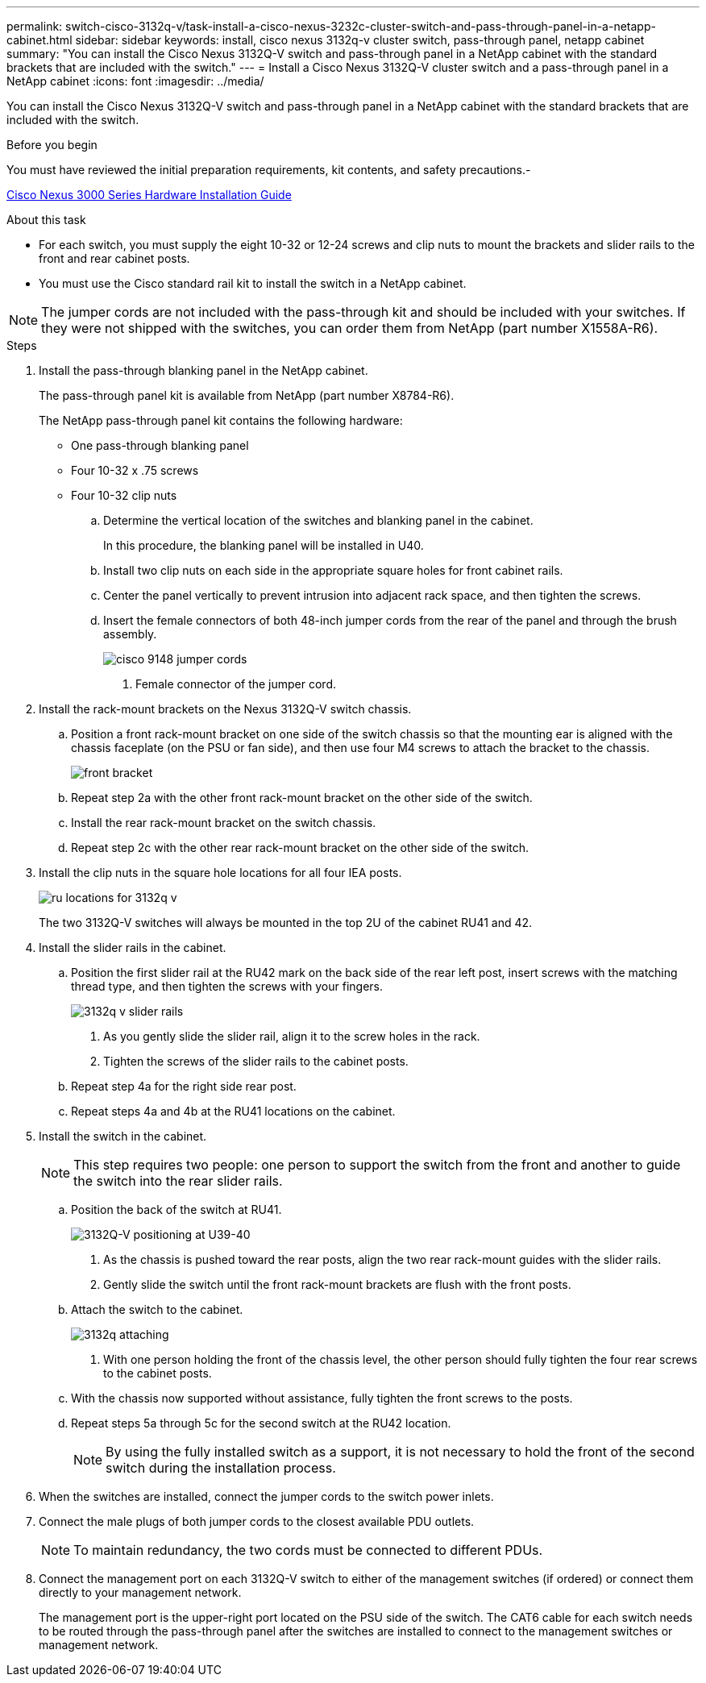 ---
permalink: switch-cisco-3132q-v/task-install-a-cisco-nexus-3232c-cluster-switch-and-pass-through-panel-in-a-netapp-cabinet.html
sidebar: sidebar
keywords: install, cisco nexus 3132q-v cluster switch, pass-through panel, netapp cabinet
summary: "You can install the Cisco Nexus 3132Q-V switch and pass-through panel in a NetApp cabinet with the standard brackets that are included with the switch."
---
= Install a Cisco Nexus 3132Q-V cluster switch and a pass-through panel in a NetApp cabinet
:icons: font
:imagesdir: ../media/

[.lead]
You can install the Cisco Nexus 3132Q-V switch and pass-through panel in a NetApp cabinet with the standard brackets that are included with the switch.

.Before you begin

You must have reviewed the initial preparation requirements, kit contents, and safety precautions.-

http://www.cisco.com/c/en/us/td/docs/switches/datacenter/nexus3000/hw/installation/guide/b_n3000_hardware_install_guide.html[Cisco Nexus 3000 Series Hardware Installation Guide^]

.About this task

* For each switch, you must supply the eight 10-32 or 12-24 screws and clip nuts to mount the brackets and slider rails to the front and rear cabinet posts.
* You must use the Cisco standard rail kit to install the switch in a NetApp cabinet.

[NOTE]
====
The jumper cords are not included with the pass-through kit and should be included with your switches. If they were not shipped with the switches, you can order them from NetApp (part number X1558A-R6).
====

.Steps

. Install the pass-through blanking panel in the NetApp cabinet.
+
The pass-through panel kit is available from NetApp (part number X8784-R6).
+
The NetApp pass-through panel kit contains the following hardware:

 ** One pass-through blanking panel
 ** Four 10-32 x .75 screws
 ** Four 10-32 clip nuts


 .. Determine the vertical location of the switches and blanking panel in the cabinet.
+
In this procedure, the blanking panel will be installed in U40.

 .. Install two clip nuts on each side in the appropriate square holes for front cabinet rails.
 .. Center the panel vertically to prevent intrusion into adjacent rack space, and then tighten the screws.
 .. Insert the female connectors of both 48-inch jumper cords from the rear of the panel and through the brush assembly.
+
image::../media/cisco_9148_jumper_cords.gif[]

  1. Female connector of the jumper cord.

. Install the rack-mount brackets on the Nexus 3132Q-V switch chassis.
 .. Position a front rack-mount bracket on one side of the switch chassis so that the mounting ear is aligned with the chassis faceplate (on the PSU or fan side), and then use four M4 screws to attach the bracket to the chassis.
+
image::../media/3132q_front_bracket.gif[front bracket]

 .. Repeat step 2a with the other front rack-mount bracket on the other side of the switch.
 .. Install the rear rack-mount bracket on the switch chassis.
 .. Repeat step 2c with the other rear rack-mount bracket on the other side of the switch.
. Install the clip nuts in the square hole locations for all four IEA posts.
+
image::../media/ru_locations_for_3132q_v.gif[]
+
The two 3132Q-V switches will always be mounted in the top 2U of the cabinet RU41 and 42.

. Install the slider rails in the cabinet.
 .. Position the first slider rail at the RU42 mark on the back side of the rear left post, insert screws with the matching thread type, and then tighten the screws with your fingers.
+
image::../media/3132q_v_slider_rails.gif[]

  1. As you gently slide the slider rail, align it to the screw holes in the rack.
  2. Tighten the screws of the slider rails to the cabinet posts.

 .. Repeat step 4a for the right side rear post.
 .. Repeat steps 4a and 4b at the RU41 locations on the cabinet.
. Install the switch in the cabinet.
+
NOTE: This step requires two people: one person to support the switch from the front and another to guide the switch into the rear slider rails.


 .. Position the back of the switch at RU41.
+
image::../media/3132q_v_positioning.gif[3132Q-V positioning at U39-40]

  1. As the chassis is pushed toward the rear posts, align the two rear rack-mount guides with the slider rails.
  2. Gently slide the switch until the front rack-mount brackets are flush with the front posts.

 .. Attach the switch to the cabinet.
+
image::../media/3132q_attaching.gif[]

  1. With one person holding the front of the chassis level, the other person should fully tighten the four rear screws to the cabinet posts.

 .. With the chassis now supported without assistance, fully tighten the front screws to the posts.
 .. Repeat steps 5a through 5c for the second switch at the RU42 location.
+
NOTE: By using the fully installed switch as a support, it is not necessary to hold the front of the second switch during the installation process.

. When the switches are installed, connect the jumper cords to the switch power inlets.
. Connect the male plugs of both jumper cords to the closest available PDU outlets.
+
NOTE: To maintain redundancy, the two cords must be connected to different PDUs.

. Connect the management port on each 3132Q-V switch to either of the management switches (if ordered) or connect them directly to your management network.
+
The management port is the upper-right port located on the PSU side of the switch. The CAT6 cable for each switch needs to be routed through the pass-through panel after the switches are installed to connect to the management switches or management network.

// QA clean-up, 2022-03-03
